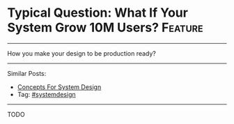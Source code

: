 * Typical Question: What If Your System Grow 10M Users?         :Feature:
#+STARTUP: showeverything
#+OPTIONS: toc:nil \n:t ^:nil creator:nil d:nil
:PROPERTIES:
:type: systemdesign, designfeature
:END:
---------------------------------------------------------------------
How you make your design to be production ready?
---------------------------------------------------------------------
Similar Posts:
- [[https://brain.dennyzhang.com/design-concept][Concepts For System Design]]
- Tag: [[https://brain.dennyzhang.com/tag/systemdesign][#systemdesign]]
---------------------------------------------------------------------
TODO
** misc                                                            :noexport:
https://www.dennyzhang.com/budget-advising
